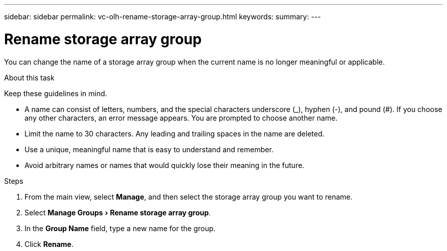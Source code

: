 ---
sidebar: sidebar
permalink: vc-olh-rename-storage-array-group.html
keywords:
summary:
---

= Rename storage array group
:experimental:
:hardbreaks:
:nofooter:
:icons: font
:linkattrs:
:imagesdir: ./media/


[.lead]
You can change the name of a storage array group when the current name is no longer meaningful or applicable.

.About this task

Keep these guidelines in mind.

* A name can consist of letters, numbers, and the special characters underscore (_), hyphen (-), and pound (#). If you choose any other characters, an error message appears. You are prompted to choose another name.
* Limit the name to 30 characters. Any leading and trailing spaces in the name are deleted.
* Use a unique, meaningful name that is easy to understand and remember.
* Avoid arbitrary names or names that would quickly lose their meaning in the future.

.Steps

. From the main view, select *Manage*, and then select the storage array group you want to rename.
. Select menu:Manage Groups[Rename storage array group].
. In the *Group Name* field, type a new name for the group.
. Click *Rename*.
